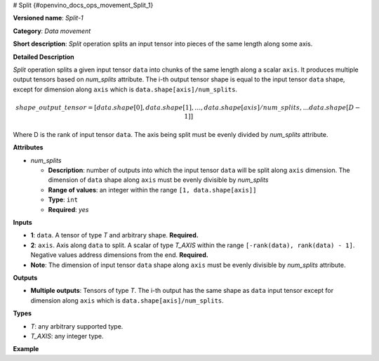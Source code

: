 # Split {#openvino_docs_ops_movement_Split_1}


.. meta::
  :description: Learn about Split-1 - a data movement operation, 
                which can be performed on two required input tensors.

**Versioned name**: *Split-1*

**Category**: *Data movement*

**Short description**: *Split* operation splits an input tensor into pieces of the same length along some axis.

**Detailed Description**

*Split* operation splits a given input tensor ``data`` into chunks of the same length along a scalar ``axis``. It produces multiple output tensors based on *num_splits* attribute.
The i-th output tensor shape is equal to the input tensor ``data`` shape, except for dimension along ``axis`` which is ``data.shape[axis]/num_splits``.

.. math::

   shape\_output\_tensor = [data.shape[0], data.shape[1], \dotsc , data.shape[axis]/num\_splits, \dotsc data.shape[D-1]]


Where D is the rank of input tensor ``data``. The axis being split must be evenly divided by *num_splits* attribute.

**Attributes**

* *num_splits*

  * **Description**: number of outputs into which the input tensor ``data`` will be split along ``axis`` dimension. The dimension of ``data`` shape along ``axis`` must be evenly divisible by *num_splits*
  * **Range of values**: an integer within the range ``[1, data.shape[axis]]``
  * **Type**: ``int``
  * **Required**: *yes*

**Inputs**

* **1**: ``data``. A tensor of type *T* and arbitrary shape. **Required.**
* **2**: ``axis``. Axis along ``data`` to split. A scalar of type *T_AXIS* within the range ``[-rank(data), rank(data) - 1]``. Negative values address dimensions from the end. **Required.**
* **Note**: The dimension of input tensor ``data`` shape along ``axis`` must be evenly divisible by *num_splits* attribute.

**Outputs**

* **Multiple outputs**: Tensors of type *T*. The i-th output has the same shape as ``data`` input tensor except for dimension along ``axis`` which is ``data.shape[axis]/num_splits``.

**Types**

* *T*: any arbitrary supported type.
* *T_AXIS*: any integer type.

**Example**

.. code-block:: xml
   :force:

    <layer id="1" type="Split" ...>
        <data num_splits="3" />
        <input>
            <port id="0">       < !-- some data -->
                <dim>6</dim>
                <dim>12</dim>
                <dim>10</dim>
                <dim>24</dim>
            </port>
            <port id="1">       < !-- axis: 1 -->
            </port>
        </input>
        <output>
            <port id="2">
                <dim>6</dim>
                <dim>4</dim>
                <dim>10</dim>
                <dim>24</dim>
            </port>
            <port id="3">
                <dim>6</dim>
                <dim>4</dim>
                <dim>10</dim>
                <dim>24</dim>
            </port>
            <port id="4">
                <dim>6</dim>
                <dim>4</dim>
                <dim>10</dim>
                <dim>24</dim>
            </port>
        </output>
    </layer>

